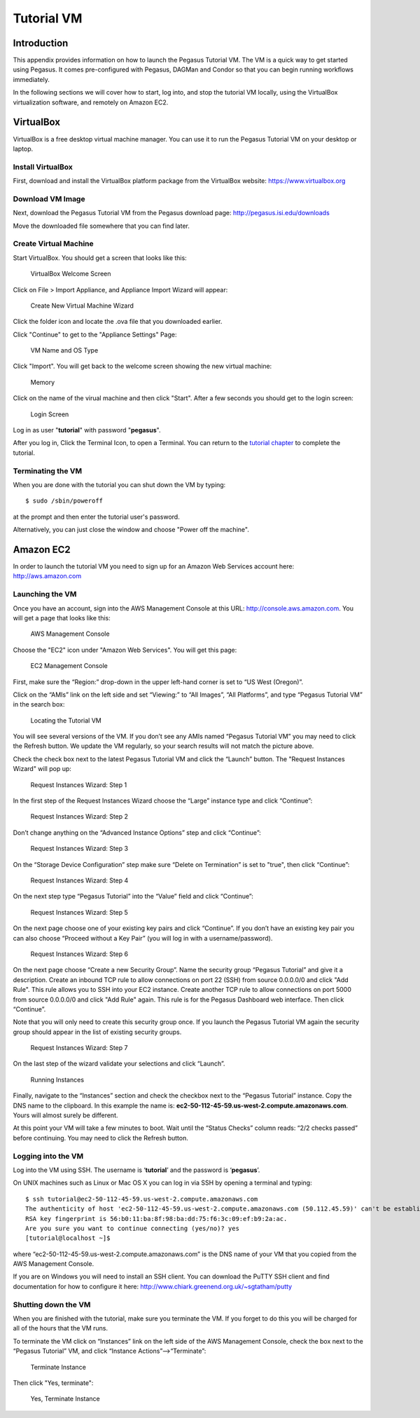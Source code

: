 .. _tutorial-vm:

===========
Tutorial VM
===========

Introduction
============

This appendix provides information on how to launch the Pegasus Tutorial
VM. The VM is a quick way to get started using Pegasus. It comes
pre-configured with Pegasus, DAGMan and Condor so that you can begin
running workflows immediately.

In the following sections we will cover how to start, log into, and stop
the tutorial VM locally, using the VirtualBox virtualization software,
and remotely on Amazon EC2.

.. _vm-virtualbox:

VirtualBox
==========

VirtualBox is a free desktop virtual machine manager. You can use it to
run the Pegasus Tutorial VM on your desktop or laptop.

Install VirtualBox
------------------

First, download and install the VirtualBox platform package from the
VirtualBox website: https://www.virtualbox.org

Download VM Image
-----------------

Next, download the Pegasus Tutorial VM from the Pegasus download page:
http://pegasus.isi.edu/downloads

Move the downloaded file somewhere that you can find later.

Create Virtual Machine
----------------------

Start VirtualBox. You should get a screen that looks like this:

.. figure:: images/vm_vb_01.png
   :alt: VirtualBox Welcome Screen
   :width: 100.0%

   VirtualBox Welcome Screen

Click on File > Import Appliance, and Appliance Import Wizard will
appear:

.. figure:: images/vm_vb_02.png
   :alt: Create New Virtual Machine Wizard
   :width: 100.0%

   Create New Virtual Machine Wizard

Click the folder icon and locate the .ova file that you downloaded
earlier.

Click "Continue" to get to the "Appliance Settings" Page:

.. figure:: images/vm_vb_03.png
   :alt: VM Name and OS Type
   :width: 100.0%

   VM Name and OS Type

Click "Import". You will get back to the welcome screen showing the new
virtual machine:

.. figure:: images/vm_vb_04.png
   :alt: Memory
   :width: 100.0%

   Memory

Click on the name of the virual machine and then click "Start". After a
few seconds you should get to the login screen:

.. figure:: images/vm_vb_05.png
   :alt: Login Screen
   :width: 100.0%

   Login Screen

Log in as user "**tutorial**" with password "**pegasus**".

After you log in, Click the Terminal Icon, to open a Terminal. You can
return to the `tutorial chapter <#tutorial>`__ to complete the tutorial.

Terminating the VM
------------------

When you are done with the tutorial you can shut down the VM by typing:

::

   $ sudo /sbin/poweroff

at the prompt and then enter the tutorial user's password.

Alternatively, you can just close the window and choose "Power off the
machine".

.. _vm-amazon:

Amazon EC2
==========

In order to launch the tutorial VM you need to sign up for an Amazon Web
Services account here: http://aws.amazon.com

Launching the VM
----------------

Once you have an account, sign into the AWS Management Console at this
URL: http://console.aws.amazon.com. You will get a page that looks like
this:

.. figure:: images/vm_ec2_01.png
   :alt: AWS Management Console
   :width: 100.0%

   AWS Management Console

Choose the "EC2" icon under "Amazon Web Services". You will get this
page:

.. figure:: images/vm_ec2_02.png
   :alt: EC2 Management Console
   :width: 100.0%

   EC2 Management Console

First, make sure the “Region:” drop-down in the upper left-hand corner
is set to “US West (Oregon)”.

Click on the “AMIs” link on the left side and set “Viewing:” to “All
Images”, “All Platforms”, and type “Pegasus Tutorial VM” in the search
box:

.. figure:: images/vm_ec2_03.png
   :alt: Locating the Tutorial VM
   :width: 100.0%

   Locating the Tutorial VM

You will see several versions of the VM. If you don’t see any AMIs named
“Pegasus Tutorial VM” you may need to click the Refresh button. We
update the VM regularly, so your search results will not match the
picture above.

Check the check box next to the latest Pegasus Tutorial VM and click the
“Launch” button. The "Request Instances Wizard" will pop up:

.. figure:: images/vm_ec2_04.png
   :alt: Request Instances Wizard: Step 1
   :width: 100.0%

   Request Instances Wizard: Step 1

In the first step of the Request Instances Wizard choose the “Large”
instance type and click “Continue”:

.. figure:: images/vm_ec2_05.png
   :alt: Request Instances Wizard: Step 2
   :width: 100.0%

   Request Instances Wizard: Step 2

Don’t change anything on the “Advanced Instance Options” step and click
“Continue”:

.. figure:: images/vm_ec2_06.png
   :alt: Request Instances Wizard: Step 3
   :width: 100.0%

   Request Instances Wizard: Step 3

On the “Storage Device Configuration” step make sure “Delete on
Termination” is set to "true", then click “Continue”:

.. figure:: images/vm_ec2_07.png
   :alt: Request Instances Wizard: Step 4
   :width: 100.0%

   Request Instances Wizard: Step 4

On the next step type “Pegasus Tutorial” into the “Value” field and
click “Continue”:

.. figure:: images/vm_ec2_08.png
   :alt: Request Instances Wizard: Step 5
   :width: 100.0%

   Request Instances Wizard: Step 5

On the next page choose one of your existing key pairs and click
“Continue”. If you don’t have an existing key pair you can also choose
“Proceed without a Key Pair” (you will log in with a username/password).

.. figure:: images/vm_ec2_09.png
   :alt: Request Instances Wizard: Step 6
   :width: 100.0%

   Request Instances Wizard: Step 6

On the next page choose “Create a new Security Group”. Name the security
group “Pegasus Tutorial” and give it a description. Create an inbound
TCP rule to allow connections on port 22 (SSH) from source 0.0.0.0/0 and
click "Add Rule". This rule allows you to SSH into your EC2 instance.
Create another TCP rule to allow connections on port 5000 from source
0.0.0.0/0 and click "Add Rule" again. This rule is for the Pegasus
Dashboard web interface. Then click “Continue”.

Note that you will only need to create this security group once. If you
launch the Pegasus Tutorial VM again the security group should appear in
the list of existing security groups.

.. figure:: images/vm_ec2_10.png
   :alt: Request Instances Wizard: Step 7
   :width: 100.0%

   Request Instances Wizard: Step 7

On the last step of the wizard validate your selections and click
“Launch”.

.. figure:: images/vm_ec2_11.png
   :alt: Running Instances
   :width: 100.0%

   Running Instances

Finally, navigate to the “Instances” section and check the checkbox next
to the “Pegasus Tutorial” instance. Copy the DNS name to the clipboard.
In this example the name is:
**ec2-50-112-45-59.us-west-2.compute.amazonaws.com**. Yours will almost
surely be different.

At this point your VM will take a few minutes to boot. Wait until the
“Status Checks” column reads: “2/2 checks passed” before continuing. You
may need to click the Refresh button.

Logging into the VM
-------------------

Log into the VM using SSH. The username is ‘\ **tutorial**\ ’ and the
password is ‘\ **pegasus**\ ’.

On UNIX machines such as Linux or Mac OS X you can log in via SSH by
opening a terminal and typing:

::

   $ ssh tutorial@ec2-50-112-45-59.us-west-2.compute.amazonaws.com
   The authenticity of host 'ec2-50-112-45-59.us-west-2.compute.amazonaws.com (50.112.45.59)' can't be established.
   RSA key fingerprint is 56:b0:11:ba:8f:98:ba:dd:75:f6:3c:09:ef:b9:2a:ac.
   Are you sure you want to continue connecting (yes/no)? yes
   [tutorial@localhost ~]$

where “ec2-50-112-45-59.us-west-2.compute.amazonaws.com” is the DNS name
of your VM that you copied from the AWS Management Console.

If you are on Windows you will need to install an SSH client. You can
download the PuTTY SSH client and find documentation for how to
configure it here: http://www.chiark.greenend.org.uk/~sgtatham/putty

Shutting down the VM
--------------------

When you are finished with the tutorial, make sure you terminate the VM.
If you forget to do this you will be charged for all of the hours that
the VM runs.

To terminate the VM click on “Instances” link on the left side of the
AWS Management Console, check the box next to the “Pegasus Tutorial” VM,
and click “Instance Actions”-->“Terminate”:

.. figure:: images/vm_ec2_12.png
   :alt: Terminate Instance
   :width: 100.0%

   Terminate Instance

Then click "Yes, terminate":

.. figure:: images/vm_ec2_13.png
   :alt: Yes, Terminate Instance
   :width: 100.0%

   Yes, Terminate Instance
